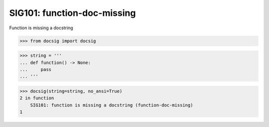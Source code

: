 SIG101: function-doc-missing
============================

Function is missing a docstring

.. code-block:: python

    >>> from docsig import docsig

.. code-block:: python

    >>> string = '''
    ... def function() -> None:
    ...     pass
    ... '''

.. code-block:: python

    >>> docsig(string=string, no_ansi=True)
    2 in function
        SIG101: function is missing a docstring (function-doc-missing)
    1
